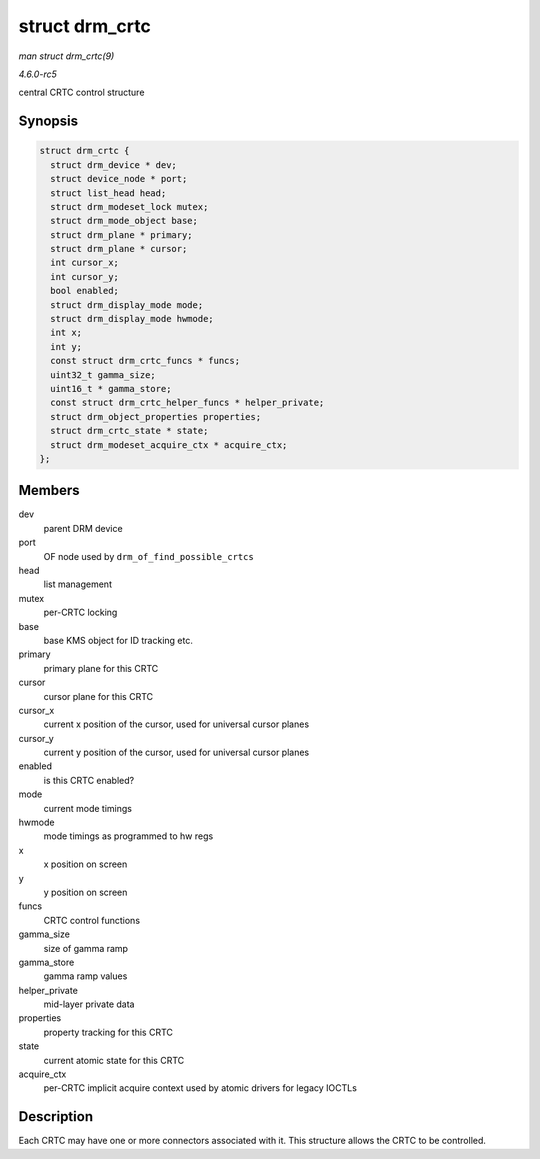 .. -*- coding: utf-8; mode: rst -*-

.. _API-struct-drm-crtc:

===============
struct drm_crtc
===============

*man struct drm_crtc(9)*

*4.6.0-rc5*

central CRTC control structure


Synopsis
========

.. code-block:: c

    struct drm_crtc {
      struct drm_device * dev;
      struct device_node * port;
      struct list_head head;
      struct drm_modeset_lock mutex;
      struct drm_mode_object base;
      struct drm_plane * primary;
      struct drm_plane * cursor;
      int cursor_x;
      int cursor_y;
      bool enabled;
      struct drm_display_mode mode;
      struct drm_display_mode hwmode;
      int x;
      int y;
      const struct drm_crtc_funcs * funcs;
      uint32_t gamma_size;
      uint16_t * gamma_store;
      const struct drm_crtc_helper_funcs * helper_private;
      struct drm_object_properties properties;
      struct drm_crtc_state * state;
      struct drm_modeset_acquire_ctx * acquire_ctx;
    };


Members
=======

dev
    parent DRM device

port
    OF node used by ``drm_of_find_possible_crtcs``

head
    list management

mutex
    per-CRTC locking

base
    base KMS object for ID tracking etc.

primary
    primary plane for this CRTC

cursor
    cursor plane for this CRTC

cursor_x
    current x position of the cursor, used for universal cursor planes

cursor_y
    current y position of the cursor, used for universal cursor planes

enabled
    is this CRTC enabled?

mode
    current mode timings

hwmode
    mode timings as programmed to hw regs

x
    x position on screen

y
    y position on screen

funcs
    CRTC control functions

gamma_size
    size of gamma ramp

gamma_store
    gamma ramp values

helper_private
    mid-layer private data

properties
    property tracking for this CRTC

state
    current atomic state for this CRTC

acquire_ctx
    per-CRTC implicit acquire context used by atomic drivers for legacy
    IOCTLs


Description
===========

Each CRTC may have one or more connectors associated with it. This
structure allows the CRTC to be controlled.


.. ------------------------------------------------------------------------------
.. This file was automatically converted from DocBook-XML with the dbxml
.. library (https://github.com/return42/sphkerneldoc). The origin XML comes
.. from the linux kernel, refer to:
..
.. * https://github.com/torvalds/linux/tree/master/Documentation/DocBook
.. ------------------------------------------------------------------------------
